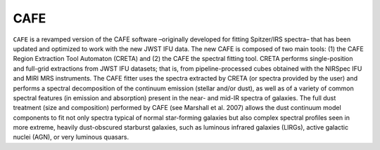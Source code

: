 CAFE
====

``CAFE`` is a revamped version of the CAFE software –originally developed for fitting Spitzer/IRS spectra– that has been updated and optimized to work with the new JWST IFU data. The new CAFE is composed of two main tools: (1) the CAFE Region Extraction Tool Automaton (CRETA) and (2) the CAFE the spectral fitting tool. CRETA performs single-position and full-grid extractions from JWST IFU datasets; that is, from pipeline-processed cubes obtained with the NIRSpec IFU and MIRI MRS instruments. The CAFE fitter uses the spectra extracted by CRETA (or spectra provided by the user) and performs a spectral decomposition of the continuum emission (stellar and/or dust), as well as of a variety of common spectral features (in emission and absorption) present in the near- and mid-IR spectra of galaxies. The full dust treatment (size and composition) performed by CAFE (see Marshall et al. 2007) allows the dust continuum model components to fit not only spectra typical of normal star-forming galaxies but also complex spectral profiles seen in more extreme, heavily dust-obscured starburst galaxies, such as luminous infrared galaxies (LIRGs), active galactic nuclei (AGN), or very luminous quasars.


